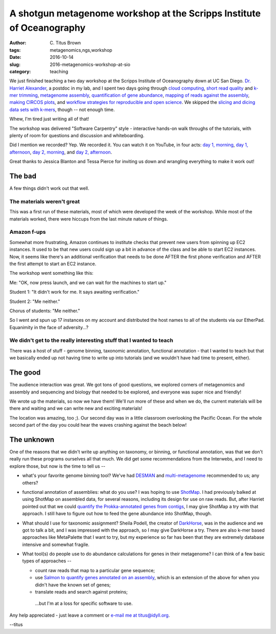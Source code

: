 A shotgun metagenome workshop at the Scripps Institute of Oceanography
######################################################################

:author: C\. Titus Brown
:tags: metagenomics,ngs,workshop
:date: 2016-10-14
:slug: 2016-metagenomics-workshop-at-sio
:category: teaching

We just finished teaching a two day workshop at the Scripps Institute
of Oceanography down at UC San Diego.  `Dr. Harriet Alexander <http://twitter.com/nekton4plankton>`__, a postdoc
in my lab, and I spent two days going through
`cloud computing <https://2016-metagenomics-sio.readthedocs.io/en/latest/aws/index.html>`__,
`short read quality <https://2016-metagenomics-sio.readthedocs.io/en/latest/quality.html>`__
and
`k-mer trimming <https://2016-metagenomics-sio.readthedocs.io/en/latest/kmer_trimming.html>`__,
`metagenome assembly <https://2016-metagenomics-sio.readthedocs.io/en/latest/assemble.html>`__,
`quantification of gene abundance <https://2016-metagenomics-sio.readthedocs.io/en/latest/salmon_tutorial.html>`__,
`mapping of reads against the assembly <https://2016-metagenomics-sio.readthedocs.io/en/latest/mapping.html>`__,
`making CIRCOS plots <https://2016-metagenomics-sio.readthedocs.io/en/latest/circos_tutorial.html>`__,
and `workflow strategies for reproducible and open science <https://2016-metagenomics-sio.readthedocs.io/en/latest/workflow.html>`__.
We skipped the `slicing and dicing data sets with k-mers <https://2016-metagenomics-sio.readthedocs.io/en/latest/slice.html>`__, though -- not enough time.

Whew, I'm tired just writing all of that!

The workshop was delivered "Software Carpentry" style - interactive hands-on
walk throughs of the tutorials, with plenty of room for questions and
discussion and whiteboarding.

Did I mention we recorded? Yep. We recorded it. You can watch it on
YouTube, in four acts: `day 1, morning <https://www.youtube.com/watch?v=h3XBXTLmM8k>`__, `day 1, afternoon <https://www.youtube.com/watch?v=pGEVHPh9q6A>`__,
`day 2, morning <https://www.youtube.com/watch?v=F-Pj4YAWzcA>`__, and 
`day 2, afternoon <https://www.youtube.com/watch?v=uGVHi9EUA1I>`__.

Great thanks to Jessica Blanton and Tessa Pierce for inviting us down and
wrangling everything to make it work out!

The bad
-------

A few things didn't work out that well.

The materials weren't great
~~~~~~~~~~~~~~~~~~~~~~~~~~~

This was a first run of these materials, most of which were developed the
week of the workshop.  While most of the materials worked, there were
hiccups from the last minute nature of things.

Amazon f-ups
~~~~~~~~~~~~

Somewhat more frustrating, Amazon continues to institute checks that
prevent new users from spinning up EC2 instances.  It used to be that
new users could sign up a bit in advance of the class and be able to
start EC2 instances.  Now, it seems like there's an additional verification
that needs to be done AFTER the first phone verification and AFTER the first
attempt to start an EC2 instance.

The workshop went something like this:

Me: "OK, now press launch, and we can wait for the machines to start up."

Student 1: "It didn't work for me. It says awaiting verification."

Student 2: "Me neither."

Chorus of students: "Me neither."

So I went and spun up 17 instances on my account and distributed the
host names to all of the students via our EtherPad.  Equanimity in
the face of adversity...?

We didn't get to the really interesting stuff that I wanted to teach
~~~~~~~~~~~~~~~~~~~~~~~~~~~~~~~~~~~~~~~~~~~~~~~~~~~~~~~~~~~~~~~~~~~~

There was a host of stuff - genome binning, taxonomic annotation,
functional annotation - that I wanted to teach but that we basically
ended up not having time to write up into tutorials (and we wouldn't
have had time to present, either).

The good
--------

The audience interaction was great. We got tons of good questions, we
explored corners of metagenomics and assembly and sequencing and biology
that needed to be explored, and everyone was super nice and friendly!

We wrote up the materials, so now we have them! We'll run more of
these and when we do, the current materials will be there and waiting
and we can write new and exciting materials!

The location was amazing, too ;). Our second day was in a little classroom
overlooking the Pacific Ocean.  For the whole second part of the day you
could hear the waves crashing against the beach below!

The unknown
-----------

One of the reasons that we didn't write up anything on taxonomy, or
binning, or functional annotation, was that we don't really run these
programs ourselves all that much.  We did get some recommendations
from the Interwebs, and I need to explore those, but now is the time
to tell us --

* what's your favorite genome binning tool? We've had
  `DESMAN <https://github.com/chrisquince/DESMAN>`__ and
  `multi-metagenome <https://madsalbertsen.github.io/multi-metagenome/>`__
  recommended to us; any others?

* functional annotation of assemblies: what do you use? I was hoping
  to use `ShotMap <https://github.com/sharpton/shotmap/>`__.  I had
  previously balked at using ShotMap on assembled data, for several
  reasons, including its design for use on raw reads. But, after
  Harriet pointed out that we could `quantify the Prokka-annotated
  genes from contigs
  <https://2016-metagenomics-sio.readthedocs.io/en/latest/salmon_tutorial.html>`__,
  I may give ShotMap a try with that approach.  I still have to figure
  out how to feed the gene abundance into ShotMap, though.

* What should I use for taxonomic assignment?  Sheila Podell, the
  creator of `DarkHorse <http://darkhorse.ucsd.edu/index.html>`__, was
  in the audience and we got to talk a bit, and I was impressed with the
  approach, so I may give DarkHorse a try.  There are also k-mer
  based approaches like MetaPalette that I want to try, but my
  experience so far has been that they are extremely database
  intensive and somewhat fragile.
  
* What tool(s) do people use to do abundance calculations for genes in their
  metagenome? I can think of a few basic types of approaches --

  * count raw reads that map to a particular gene sequence;

  * use `Salmon to quantify genes annotated on an
    assembly
    <https://2016-metagenomics-sio.readthedocs.io/en/latest/salmon_tutorial.html>`__,
    which is an extension of the above for when you didn't have the
    known set of genes;

  * translate reads and search against proteins;

   ...but I'm at a loss for specific software to use.

Any help appreciated - just leave a comment or `e-mail me at titus@idyll.org <mailto:titus@idyll.org>`__.

--titus
